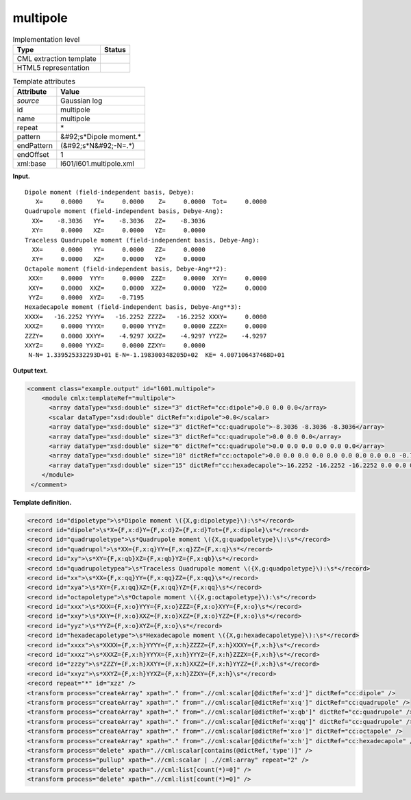 .. _multipole-d3e10263:

multipole
=========

.. table:: Implementation level

   +----------------------------------------------------------------------------------------------------------------------------+----------------------------------------------------------------------------------------------------------------------------+
   | Type                                                                                                                       | Status                                                                                                                     |
   +============================================================================================================================+============================================================================================================================+
   | CML extraction template                                                                                                    | |image0|                                                                                                                   |
   +----------------------------------------------------------------------------------------------------------------------------+----------------------------------------------------------------------------------------------------------------------------+
   | HTML5 representation                                                                                                       | |image1|                                                                                                                   |
   +----------------------------------------------------------------------------------------------------------------------------+----------------------------------------------------------------------------------------------------------------------------+

.. table:: Template attributes

   +----------------------------------------------------------------------------------------------------------------------------+----------------------------------------------------------------------------------------------------------------------------+
   | Attribute                                                                                                                  | Value                                                                                                                      |
   +============================================================================================================================+============================================================================================================================+
   | *source*                                                                                                                   | Gaussian log                                                                                                               |
   +----------------------------------------------------------------------------------------------------------------------------+----------------------------------------------------------------------------------------------------------------------------+
   | id                                                                                                                         | multipole                                                                                                                  |
   +----------------------------------------------------------------------------------------------------------------------------+----------------------------------------------------------------------------------------------------------------------------+
   | name                                                                                                                       | multipole                                                                                                                  |
   +----------------------------------------------------------------------------------------------------------------------------+----------------------------------------------------------------------------------------------------------------------------+
   | repeat                                                                                                                     | \*                                                                                                                         |
   +----------------------------------------------------------------------------------------------------------------------------+----------------------------------------------------------------------------------------------------------------------------+
   | pattern                                                                                                                    | &#92;s*Dipole moment.\*                                                                                                    |
   +----------------------------------------------------------------------------------------------------------------------------+----------------------------------------------------------------------------------------------------------------------------+
   | endPattern                                                                                                                 | (&#92;s*N&#92;-N=.*)                                                                                                       |
   +----------------------------------------------------------------------------------------------------------------------------+----------------------------------------------------------------------------------------------------------------------------+
   | endOffset                                                                                                                  | 1                                                                                                                          |
   +----------------------------------------------------------------------------------------------------------------------------+----------------------------------------------------------------------------------------------------------------------------+
   | xml:base                                                                                                                   | l601/l601.multipole.xml                                                                                                    |
   +----------------------------------------------------------------------------------------------------------------------------+----------------------------------------------------------------------------------------------------------------------------+

**Input.**

::

    Dipole moment (field-independent basis, Debye):
       X=     0.0000    Y=     0.0000    Z=     0.0000  Tot=     0.0000
    Quadrupole moment (field-independent basis, Debye-Ang):
      XX=    -8.3036   YY=    -8.3036   ZZ=    -8.3036
      XY=     0.0000   XZ=     0.0000   YZ=     0.0000
    Traceless Quadrupole moment (field-independent basis, Debye-Ang):
      XX=     0.0000   YY=     0.0000   ZZ=     0.0000
      XY=     0.0000   XZ=     0.0000   YZ=     0.0000
    Octapole moment (field-independent basis, Debye-Ang**2):
     XXX=     0.0000  YYY=     0.0000  ZZZ=     0.0000  XYY=     0.0000
     XXY=     0.0000  XXZ=     0.0000  XZZ=     0.0000  YZZ=     0.0000
     YYZ=     0.0000  XYZ=    -0.7195
    Hexadecapole moment (field-independent basis, Debye-Ang**3):
    XXXX=   -16.2252 YYYY=   -16.2252 ZZZZ=   -16.2252 XXXY=     0.0000
    XXXZ=     0.0000 YYYX=     0.0000 YYYZ=     0.0000 ZZZX=     0.0000
    ZZZY=     0.0000 XXYY=    -4.9297 XXZZ=    -4.9297 YYZZ=    -4.9297
    XXYZ=     0.0000 YYXZ=     0.0000 ZZXY=     0.0000
     N-N= 1.339525332293D+01 E-N=-1.198300348205D+02  KE= 4.007106437468D+01
     

**Output text.**

.. code:: xml

   <comment class="example.output" id="l601.multipole">
       <module cmlx:templateRef="multipole">
         <array dataType="xsd:double" size="3" dictRef="cc:dipole">0.0 0.0 0.0</array>
         <scalar dataType="xsd:double" dictRef="x:dipole">0.0</scalar>
         <array dataType="xsd:double" size="3" dictRef="cc:quadrupole">-8.3036 -8.3036 -8.3036</array>
         <array dataType="xsd:double" size="3" dictRef="cc:quadrupole">0.0 0.0 0.0</array>
         <array dataType="xsd:double" size="6" dictRef="cc:quadrupole">0.0 0.0 0.0 0.0 0.0 0.0</array>
         <array dataType="xsd:double" size="10" dictRef="cc:octapole">0.0 0.0 0.0 0.0 0.0 0.0 0.0 0.0 0.0 -0.7195</array>
         <array dataType="xsd:double" size="15" dictRef="cc:hexadecapole">-16.2252 -16.2252 -16.2252 0.0 0.0 0.0 0.0 0.0 0.0 -4.9297 -4.9297 -4.9297 0.0 0.0 0.0</array>
       </module>
    </comment>

**Template definition.**

.. code:: xml

   <record id="dipoletype">\s*Dipole moment \({X,g:dipoletype}\):\s*</record>
   <record id="dipole">\s*X={F,x:d}Y={F,x:d}Z={F,x:d}Tot={F,x:dipole}\s*</record>
   <record id="quadrupoletype">\s*Quadrupole moment \({X,g:quadpoletype}\):\s*</record>
   <record id="quadrupol">\s*XX={F,x:q}YY={F,x:q}ZZ={F,x:q}\s*</record>
   <record id="xy">\s*XY={F,x:qb}XZ={F,x:qb}YZ={F,x:qb}\s*</record>
   <record id="quadrupoletypea">\s*Traceless Quadrupole moment \({X,g:quadpoletype}\):\s*</record>
   <record id="xx">\s*XX={F,x:qq}YY={F,x:qq}ZZ={F,x:qq}\s*</record>
   <record id="xya">\s*XY={F,x:qq}XZ={F,x:qq}YZ={F,x:qq}\s*</record>
   <record id="octapoletype">\s*Octapole moment \({X,g:octapoletype}\):\s*</record>
   <record id="xxx">\s*XXX={F,x:o}YYY={F,x:o}ZZZ={F,x:o}XYY={F,x:o}\s*</record>
   <record id="xxy">\s*XXY={F,x:o}XXZ={F,x:o}XZZ={F,x:o}YZZ={F,x:o}\s*</record>
   <record id="yyz">\s*YYZ={F,x:o}XYZ={F,x:o}\s*</record>
   <record id="hexadecapoletype">\s*Hexadecapole moment \({X,g:hexadecapoletype}\):\s*</record>
   <record id="xxxx">\s*XXXX={F,x:h}YYYY={F,x:h}ZZZZ={F,x:h}XXXY={F,x:h}\s*</record>
   <record id="xxxz">\s*XXXZ={F,x:h}YYYX={F,x:h}YYYZ={F,x:h}ZZZX={F,x:h}\s*</record>
   <record id="zzzy">\s*ZZZY={F,x:h}XXYY={F,x:h}XXZZ={F,x:h}YYZZ={F,x:h}\s*</record>
   <record id="xxyz">\s*XXYZ={F,x:h}YYXZ={F,x:h}ZZXY={F,x:h}\s*</record>
   <record repeat="*" id="xzz" />
   <transform process="createArray" xpath="." from=".//cml:scalar[@dictRef='x:d']" dictRef="cc:dipole" />
   <transform process="createArray" xpath="." from=".//cml:scalar[@dictRef='x:q']" dictRef="cc:quadrupole" />
   <transform process="createArray" xpath="." from=".//cml:scalar[@dictRef='x:qb']" dictRef="cc:quadrupole" />
   <transform process="createArray" xpath="." from=".//cml:scalar[@dictRef='x:qq']" dictRef="cc:quadrupole" />
   <transform process="createArray" xpath="." from=".//cml:scalar[@dictRef='x:o']" dictRef="cc:octapole" />
   <transform process="createArray" xpath="." from=".//cml:scalar[@dictRef='x:h']" dictRef="cc:hexadecapole" />
   <transform process="delete" xpath=".//cml:scalar[contains(@dictRef,'type')]" />
   <transform process="pullup" xpath=".//cml:scalar | .//cml:array" repeat="2" />
   <transform process="delete" xpath=".//cml:list[count(*)=0]" />
   <transform process="delete" xpath=".//cml:list[count(*)=0]" />

.. |image0| image:: ../../imgs/Total.png
.. |image1| image:: ../../imgs/Partial.png
